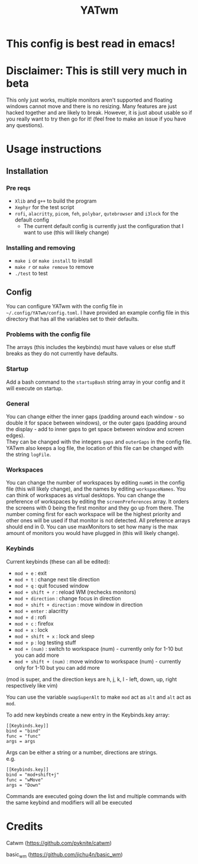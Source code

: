 #+TITLE: YATwm
#+OPTIONS: \n:t
* This config is best read in emacs!

* Disclaimer: This is still very much in beta
This only just works, multiple monitors aren't supported and floating windows cannot move and there is no resizing. Many features are just hacked together and are likely to break. However, it is just about usable so if you really want to try then go for it! (feel free to make an issue if you have any questions).

* Usage instructions
** Installation
*** Pre reqs
- ~Xlib~ and ~g++~ to build the program
- ~Xephyr~ for the test script
- ~rofi~, ~alacritty~, ~picom~, ~feh~, ~polybar~, ~qutebrowser~ and ~i3lock~ for the default config
	- The current default config is currently just the configuration that I want to use (this will likely change)
*** Installing and removing
- ~make i~ or ~make install~ to install
- ~make r~ or ~make remove~ to remove
- ~./test~ to test
** Config
You can configure YATwm with the config file in ~~/.config/YATwm/config.toml~. I have provided an example config file in this directory that has all the variables set to their defaults.
*** Problems with the config file
The arrays (this includes the keybinds) must have values or else stuff breaks as they do not currently have defaults.
*** Startup
Add a bash command to the ~startupBash~ string array in your config and it will execute on startup.
*** General
You can change either the inner gaps (padding around each window - so double it for space between windows), or the outer gaps (padding around the display - add to inner gaps to get space between window and screen edges).
They can be changed with the integers ~gaps~ and ~outerGaps~ in the config file.
YATwm also keeps a log file, the location of this file can be changed with the string ~logFile~.

*** Workspaces
You can change the number of workspaces by editing ~numWS~ in the config file (this will likely change), and the names by editing ~workspaceNames~. You can think of workspaces as virtual desktops. You can change the preference of workspaces by editing the ~screenPreferences~ array. It orders the screens with 0 being the first monitor and they go up from there. The number coming first for each workspace will be the highest priority and other ones will be used if that monitor is not detected. All preference arrays should end in 0. You can use maxMonitors to set how many is the max amount of monitors you would have plugged in (this will likely change).
*** Keybinds
Current keybinds (these can all be edited): 
- ~mod + e~					: exit
- ~mod + t~					: change next tile direction
- ~mod + q~					: quit focused window
- ~mod + shift + r~			: reload WM (rechecks monitors)
- ~mod + direction~			: change focus in direction
- ~mod + shift + direction~	: move window in direction
- ~mod + enter~				: alacritty
- ~mod + d~					: rofi
- ~mod + c~					: firefox
- ~mod + x~					: lock
- ~mod + shift + x~			: lock and sleep
- ~mod + p~					: log testing stuff
- ~mod + (num)~				: switch to workspace (num) - currently only for 1-10 but you can add more
- ~mod + shift + (num)~		: move window to workspace (num) - currently only for 1-10 but you can add more
(mod is super, and the direction keys are h, j, k, l - left, down, up, right respectively like vim)

You can use the variable ~swapSuperAlt~ to make ~mod~ act as ~alt~ and ~alt~ act as ~mod~.

To add new keybinds create a new entry in the Keybinds.key array:
#+begin_src
[[Keybinds.key]]
bind = "bind"
func = "func"
args = args
#+end_src
Args can be either a string or a number, directions are strings.
e.g.
#+begin_src
[[Keybinds.key]]
bind = "mod+shift+j"
func = "wMove"
args = "Down"
#+end_src
Commands are executed going down the list and multiple commands with the same keybind and modifiers will all be executed

* Credits
Catwm (https://github.com/pyknite/catwm)

basic_wm (https://github.com/jichu4n/basic_wm)
